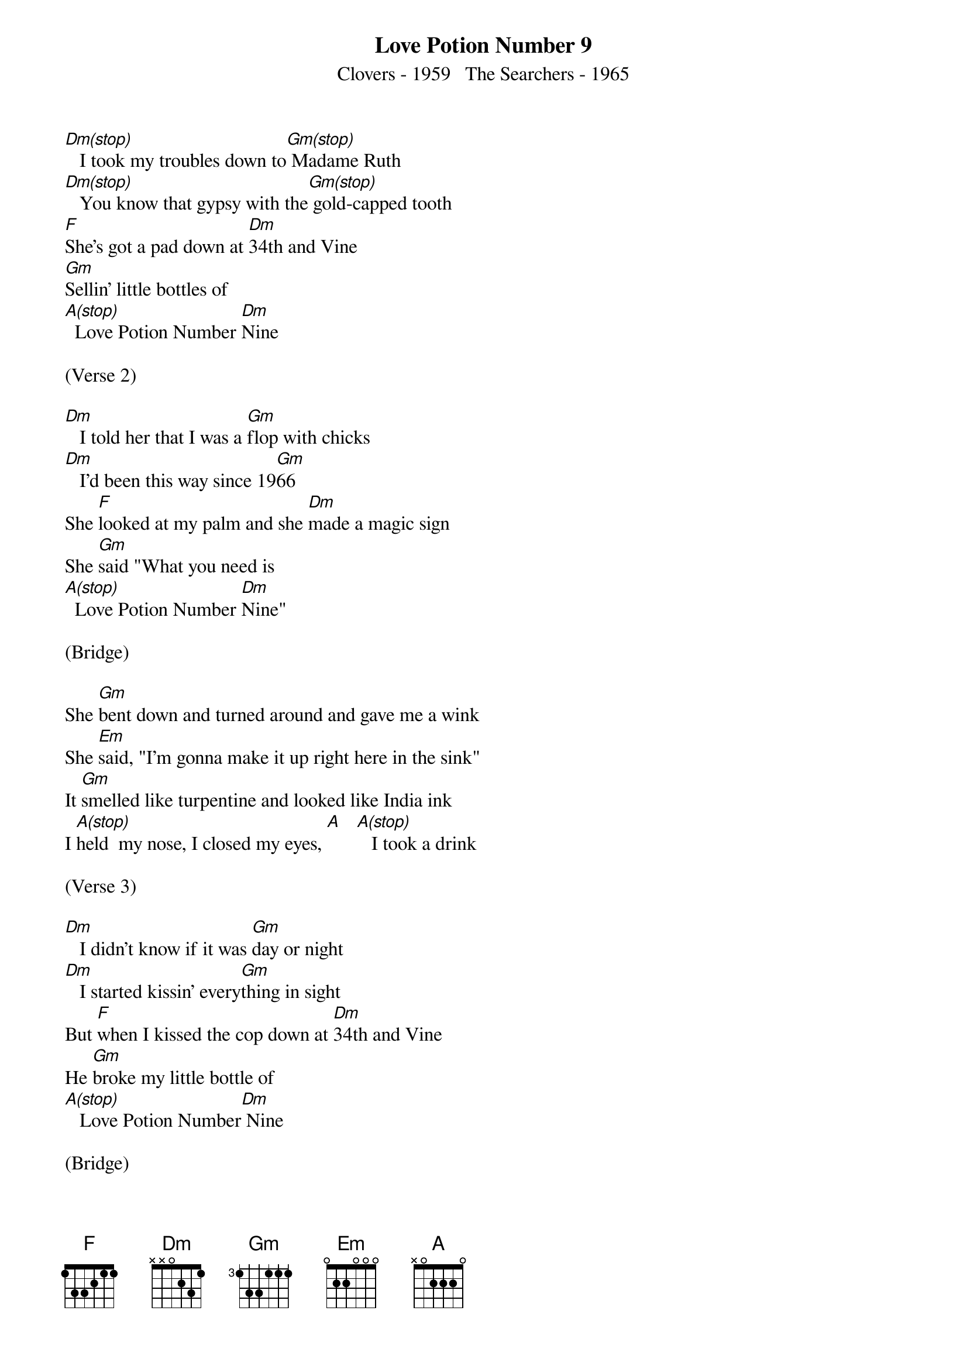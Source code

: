 {title:Love Potion Number 9}
{subtitle:Clovers - 1959   The Searchers - 1965}
{key:Dm}



[Dm(stop)]   I took my troubles down to[Gm(stop)] Madame Ruth
[Dm(stop)]   You know that gypsy with the[Gm(stop)] gold-capped tooth
[F]She's got a pad down at [Dm]34th and Vine
[Gm]Sellin' little bottles of
[A(stop)]  Love Potion Number [Dm]Nine

(Verse 2)

[Dm]   I told her that I was a [Gm]flop with chicks
[Dm]   I'd been this way since 19[Gm]66
She [F]looked at my palm and she [Dm]made a magic sign
She [Gm]said "What you need is
[A(stop)]  Love Potion Number [Dm]Nine"

(Bridge)

She [Gm]bent down and turned around and gave me a wink
She [Em]said, "I'm gonna make it up right here in the sink"
It [Gm]smelled like turpentine and looked like India ink
I [A(stop)]held  my nose, I closed my eyes, [A]   [A(stop)]   I took a drink

(Verse 3)

[Dm]   I didn't know if it was [Gm]day or night
[Dm]   I started kissin' every[Gm]thing in sight
But [F]when I kissed the cop down at [Dm]34th and Vine
He [Gm]broke my little bottle of
[A(stop)]   Love Potion Number[Dm] Nine

(Bridge)

[Gm]//// ////   [Em]//// ////   [Gm]//// ////

I [A(stop)]held my nose, I closed my eyes, [A]   [A(stop)]   I took a drink

(Verse 4)

[Dm]   I didn't know if it was [Gm]day or night
[Dm]   I started kissin' every[Gm]thing in sight
But [F]when I kissed the cop down at [Dm]34th and Vine
He [Gm]broke my little bottle of
[A(stop)]   Love Potion Number [Dm]Nine

(Coda)

[Gm]   Love Potion Number [Dm]Nine
[Gm]   Love Potion Number [Dm]Nine
[Gm(stop)]   Love Potion Number Ni-i-i-i--ine  [Dm]
